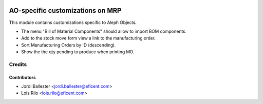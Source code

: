 .. image:: https://img.shields.io/badge/license-AGPLv3-blue.svg
   :target: https://www.gnu.org/licenses/agpl.html
   :alt: License: AGPL-3

=================================
AO-specific customizations on MRP
=================================

This module contains customizations specific to Aleph Objects.

* The menu "Bill of Material Components" should allow to import BOM components.
* Add to the stock move form view a link to the manufacturing order.
* Sort Manufacturing Orders by ID (descending).
* Show the the qty pending to produce when printing MO.

Credits
=======

Contributors
------------

* Jordi Ballester <jordi.ballester@eficent.com>
* Lois Rilo <lois.rilo@eficent.com>
